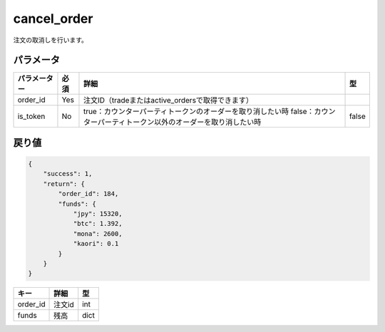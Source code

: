 =============================
cancel_order
=============================


注文の取消しを行います。

パラメータ
==============

.. csv-table::
   :header: "パラメーター", "必須", "詳細", "型"

   "order_id", "Yes", "注文ID（tradeまたはactive_ordersで取得できます）", "　"
   "is_token", "No", "true：カウンターパーティトークンのオーダーを取り消したい時 false：カウンターパーティトークン以外のオーダーを取り消したい時", "false"


戻り値
==============
.. code-block:: python

    {
        "success": 1,
        "return": {
            "order_id": 184,
            "funds": {
                "jpy": 15320,
                "btc": 1.392,
                "mona": 2600,
                "kaori": 0.1
            }
        }
    }

.. csv-table::
   :header: "キー", "詳細", "型"

   "order_id", "注文id", "int"
   "funds", "残高", "dict"

